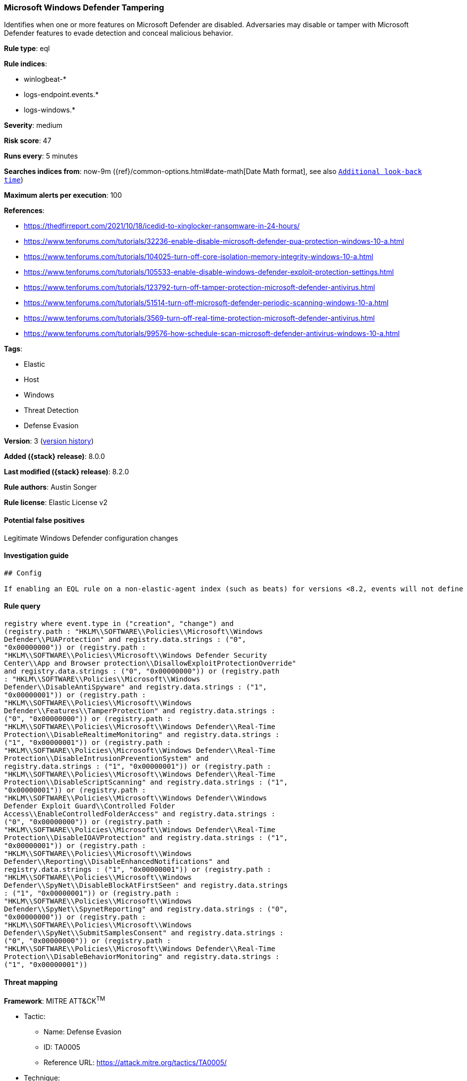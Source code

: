 [[microsoft-windows-defender-tampering]]
=== Microsoft Windows Defender Tampering

Identifies when one or more features on Microsoft Defender are disabled. Adversaries may disable or tamper with Microsoft Defender features to evade detection and conceal malicious behavior.

*Rule type*: eql

*Rule indices*:

* winlogbeat-*
* logs-endpoint.events.*
* logs-windows.*

*Severity*: medium

*Risk score*: 47

*Runs every*: 5 minutes

*Searches indices from*: now-9m ({ref}/common-options.html#date-math[Date Math format], see also <<rule-schedule, `Additional look-back time`>>)

*Maximum alerts per execution*: 100

*References*:

* https://thedfirreport.com/2021/10/18/icedid-to-xinglocker-ransomware-in-24-hours/
* https://www.tenforums.com/tutorials/32236-enable-disable-microsoft-defender-pua-protection-windows-10-a.html
* https://www.tenforums.com/tutorials/104025-turn-off-core-isolation-memory-integrity-windows-10-a.html
* https://www.tenforums.com/tutorials/105533-enable-disable-windows-defender-exploit-protection-settings.html
* https://www.tenforums.com/tutorials/123792-turn-off-tamper-protection-microsoft-defender-antivirus.html
* https://www.tenforums.com/tutorials/51514-turn-off-microsoft-defender-periodic-scanning-windows-10-a.html
* https://www.tenforums.com/tutorials/3569-turn-off-real-time-protection-microsoft-defender-antivirus.html
* https://www.tenforums.com/tutorials/99576-how-schedule-scan-microsoft-defender-antivirus-windows-10-a.html

*Tags*:

* Elastic
* Host
* Windows
* Threat Detection
* Defense Evasion

*Version*: 3 (<<microsoft-windows-defender-tampering-history, version history>>)

*Added ({stack} release)*: 8.0.0

*Last modified ({stack} release)*: 8.2.0

*Rule authors*: Austin Songer

*Rule license*: Elastic License v2

==== Potential false positives

Legitimate Windows Defender configuration changes

==== Investigation guide


[source,markdown]
----------------------------------
## Config

If enabling an EQL rule on a non-elastic-agent index (such as beats) for versions <8.2, events will not define `event.ingested` and default fallback for EQL rules was not added until 8.2, so you will need to add a custom pipeline to populate `event.ingested` to @timestamp for this rule to work.

----------------------------------


==== Rule query


[source,js]
----------------------------------
registry where event.type in ("creation", "change") and
(registry.path : "HKLM\\SOFTWARE\\Policies\\Microsoft\\Windows
Defender\\PUAProtection" and registry.data.strings : ("0",
"0x00000000")) or (registry.path :
"HKLM\\SOFTWARE\\Policies\\Microsoft\\Windows Defender Security
Center\\App and Browser protection\\DisallowExploitProtectionOverride"
and registry.data.strings : ("0", "0x00000000")) or (registry.path
: "HKLM\\SOFTWARE\\Policies\\Microsoft\\Windows
Defender\\DisableAntiSpyware" and registry.data.strings : ("1",
"0x00000001")) or (registry.path :
"HKLM\\SOFTWARE\\Policies\\Microsoft\\Windows
Defender\\Features\\TamperProtection" and registry.data.strings :
("0", "0x00000000")) or (registry.path :
"HKLM\\SOFTWARE\\Policies\\Microsoft\\Windows Defender\\Real-Time
Protection\\DisableRealtimeMonitoring" and registry.data.strings :
("1", "0x00000001")) or (registry.path :
"HKLM\\SOFTWARE\\Policies\\Microsoft\\Windows Defender\\Real-Time
Protection\\DisableIntrusionPreventionSystem" and
registry.data.strings : ("1", "0x00000001")) or (registry.path :
"HKLM\\SOFTWARE\\Policies\\Microsoft\\Windows Defender\\Real-Time
Protection\\DisableScriptScanning" and registry.data.strings : ("1",
"0x00000001")) or (registry.path :
"HKLM\\SOFTWARE\\Policies\\Microsoft\\Windows Defender\\Windows
Defender Exploit Guard\\Controlled Folder
Access\\EnableControlledFolderAccess" and registry.data.strings :
("0", "0x00000000")) or (registry.path :
"HKLM\\SOFTWARE\\Policies\\Microsoft\\Windows Defender\\Real-Time
Protection\\DisableIOAVProtection" and registry.data.strings : ("1",
"0x00000001")) or (registry.path :
"HKLM\\SOFTWARE\\Policies\\Microsoft\\Windows
Defender\\Reporting\\DisableEnhancedNotifications" and
registry.data.strings : ("1", "0x00000001")) or (registry.path :
"HKLM\\SOFTWARE\\Policies\\Microsoft\\Windows
Defender\\SpyNet\\DisableBlockAtFirstSeen" and registry.data.strings
: ("1", "0x00000001")) or (registry.path :
"HKLM\\SOFTWARE\\Policies\\Microsoft\\Windows
Defender\\SpyNet\\SpynetReporting" and registry.data.strings : ("0",
"0x00000000")) or (registry.path :
"HKLM\\SOFTWARE\\Policies\\Microsoft\\Windows
Defender\\SpyNet\\SubmitSamplesConsent" and registry.data.strings :
("0", "0x00000000")) or (registry.path :
"HKLM\\SOFTWARE\\Policies\\Microsoft\\Windows Defender\\Real-Time
Protection\\DisableBehaviorMonitoring" and registry.data.strings :
("1", "0x00000001"))
----------------------------------

==== Threat mapping

*Framework*: MITRE ATT&CK^TM^

* Tactic:
** Name: Defense Evasion
** ID: TA0005
** Reference URL: https://attack.mitre.org/tactics/TA0005/
* Technique:
** Name: Impair Defenses
** ID: T1562
** Reference URL: https://attack.mitre.org/techniques/T1562/

[[microsoft-windows-defender-tampering-history]]
==== Rule version history

Version 3 (8.2.0 release)::
* Updated query, changed from:
+
[source, js]
----------------------------------
registry where event.type in ("creation", "change") and
(registry.path : "HKLM\\SOFTWARE\\Policies\\Microsoft\\Windows
Defender\\PUAProtection" and registry.data.strings : ("0",
"0x00000000")) or (registry.path :
"HKLM\\SOFTWARE\\Policies\\Microsoft\\Windows Defender Security
Center\\App and Browser protection\\DisallowExploitProtectionOverride"
and registry.data.strings : ("1", "0x00000001")) or (registry.path
: "HKLM\\SOFTWARE\\Policies\\Microsoft\\Windows
Defender\\DisableAntiSpyware" and registry.data.strings : ("1",
"0x00000001")) or (registry.path :
"HKLM\\SOFTWARE\\Policies\\Microsoft\\Windows
Defender\\Features\\TamperProtection" and registry.data.strings :
("0", "0x00000000")) or (registry.path :
"HKLM\\SOFTWARE\\Policies\\Microsoft\\Windows Defender\\Real-Time
Protection\\DisableRealtimeMonitoring" and registry.data.strings :
("1", "0x00000001")) or (registry.path :
"HKLM\\SOFTWARE\\Policies\\Microsoft\\Windows Defender\\Real-Time
Protection\\DisableIntrusionPreventionSystem" and
registry.data.strings : ("1", "0x00000001")) or (registry.path :
"HKLM\\SOFTWARE\\Policies\\Microsoft\\Windows Defender\\Real-Time
Protection\\DisableScriptScanning" and registry.data.strings : ("1",
"0x00000001")) or (registry.path :
"HKLM\\SOFTWARE\\Policies\\Microsoft\\Windows Defender\\Windows
Defender Exploit Guard\\Controlled Folder
Access\\EnableControlledFolderAccess" and registry.data.strings :
("0", "0x00000000")) or (registry.path :
"HKLM\\SOFTWARE\\Policies\\Microsoft\\Windows Defender\\Real-Time
Protection\\DisableIOAVProtection" and registry.data.strings : ("1",
"0x00000001")) or (registry.path :
"HKLM\\SOFTWARE\\Policies\\Microsoft\\Windows
Defender\\Reporting\\DisableEnhancedNotifications" and
registry.data.strings : ("1", "0x00000001")) or (registry.path :
"HKLM\\SOFTWARE\\Policies\\Microsoft\\Windows
Defender\\SpyNet\\DisableBlockAtFirstSeen" and registry.data.strings
: ("1", "0x00000001")) or (registry.path :
"HKLM\\SOFTWARE\\Policies\\Microsoft\\Windows
Defender\\SpyNet\\SpynetReporting" and registry.data.strings : ("0",
"0x00000000")) or (registry.path :
"HKLM\\SOFTWARE\\Policies\\Microsoft\\Windows
Defender\\SpyNet\\SubmitSamplesConsent" and registry.data.strings :
("0", "0x00000000")) or (registry.path :
"HKLM\\SOFTWARE\\Policies\\Microsoft\\Windows Defender\\Real-Time
Protection\\DisableBehaviorMonitoring" and registry.data.strings :
("1", "0x00000001"))
----------------------------------

Version 2 (8.1.0 release)::
* Updated query, changed from:
+
[source, js]
----------------------------------
registry where event.type in ("creation", "change") and
(registry.path : "HKLM\\SOFTWARE\\Policies\\Microsoft\\Windows
Defender\\PUAProtection" and registry.data.strings : "0") or
(registry.path : "HKLM\\SOFTWARE\\Policies\\Microsoft\\Windows
Defender Security Center\\App and Browser
protection\\DisallowExploitProtectionOverride" and
registry.data.strings : "1") or (registry.path :
"HKLM\\SOFTWARE\\Policies\\Microsoft\\Windows
Defender\\DisableAntiSpyware" and registry.data.strings : "1") or
(registry.path : "HKLM\\SOFTWARE\\Policies\\Microsoft\\Windows
Defender\\Features\\TamperProtection" and registry.data.strings :
"0") or (registry.path :
"HKLM\\SOFTWARE\\Policies\\Microsoft\\Windows Defender\\Real-Time
Protection\\DisableRealtimeMonitoring" and registry.data.strings :
"1") or (registry.path :
"HKLM\\SOFTWARE\\Policies\\Microsoft\\Windows Defender\\Real-Time
Protection\\DisableIntrusionPreventionSystem" and
registry.data.strings : "1") or (registry.path :
"HKLM\\SOFTWARE\\Policies\\Microsoft\\Windows Defender\\Real-Time
Protection\\DisableScriptScanning" and registry.data.strings : "1")
or (registry.path : "HKLM\\SOFTWARE\\Policies\\Microsoft\\Windows
Defender\\Windows Defender Exploit Guard\\Controlled Folder
Access\\EnableControlledFolderAccess" and registry.data.strings :
"0") or (registry.path :
"HKLM\\SOFTWARE\\Policies\\Microsoft\\Windows Defender\\Real-Time
Protection\\DisableIOAVProtection" and registry.data.strings : "1")
or (registry.path : "HKLM\\SOFTWARE\\Policies\\Microsoft\\Windows
Defender\\Reporting\\DisableEnhancedNotifications" and
registry.data.strings : "1") or (registry.path :
"HKLM\\SOFTWARE\\Policies\\Microsoft\\Windows
Defender\\SpyNet\\DisableBlockAtFirstSeen" and registry.data.strings
: "1") or (registry.path :
"HKLM\\SOFTWARE\\Policies\\Microsoft\\Windows
Defender\\SpyNet\\SpynetReporting" and registry.data.strings : "0")
or (registry.path : "HKLM\\SOFTWARE\\Policies\\Microsoft\\Windows
Defender\\SpyNet\\SubmitSamplesConsent" and registry.data.strings :
"0") or (registry.path :
"HKLM\\SOFTWARE\\Policies\\Microsoft\\Windows Defender\\Real-Time
Protection\\DisableBehaviorMonitoring" and registry.data.strings :
"1")
----------------------------------

